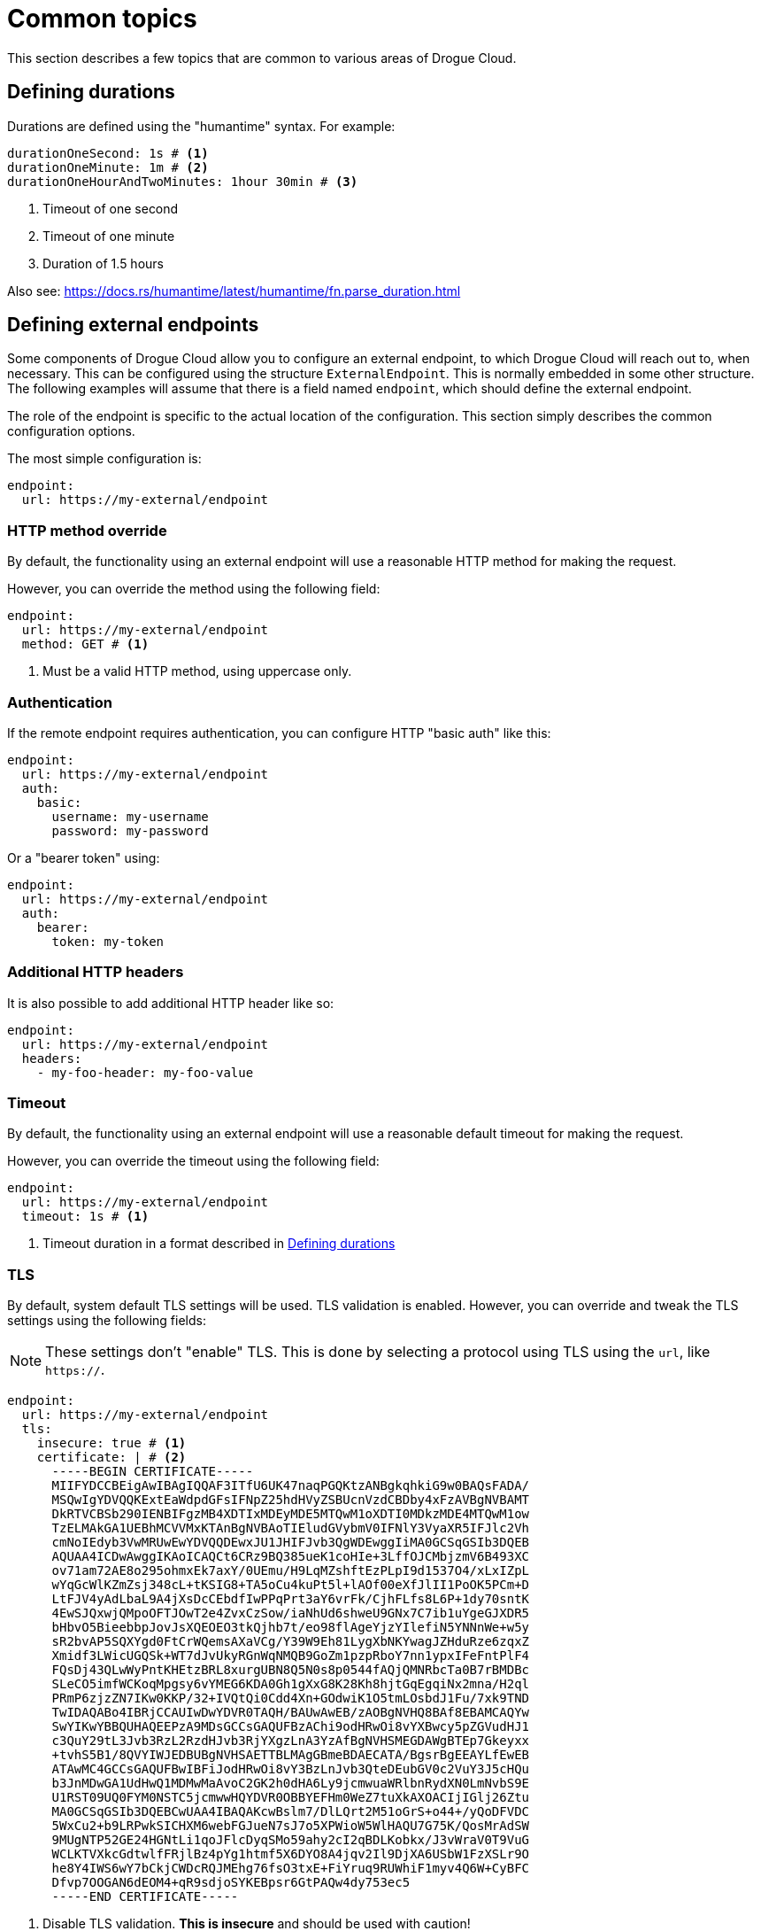 = Common topics

This section describes a few topics that are common to various areas of Drogue Cloud.

[#defining_durations]
== Defining durations

Durations are defined using the "humantime" syntax. For example:

[source,yaml]
----
durationOneSecond: 1s # <1>
durationOneMinute: 1m # <2>
durationOneHourAndTwoMinutes: 1hour 30min # <3>
----
<1> Timeout of one second
<2> Timeout of one minute
<3> Duration of 1.5 hours

Also see: https://docs.rs/humantime/latest/humantime/fn.parse_duration.html

[#defining_external_endpoints]
== Defining external endpoints

Some components of Drogue Cloud allow you to configure an external endpoint, to which Drogue Cloud will reach out to,
when necessary. This can be configured using the structure `ExternalEndpoint`. This is normally embedded in some
other structure. The following examples will assume that there is a field named `endpoint`, which should define
the external endpoint.

The role of the endpoint is specific to the actual location of the configuration. This section simply describes the
common configuration options.

The most simple configuration is:

[source,yaml]
----
endpoint:
  url: https://my-external/endpoint
----

=== HTTP method override

By default, the functionality using an external endpoint will use a reasonable HTTP method for making the request.

However, you can override the method using the following field:

[source,yaml]
----
endpoint:
  url: https://my-external/endpoint
  method: GET # <1>
----
<1> Must be a valid HTTP method, using uppercase only.

=== Authentication

If the remote endpoint requires authentication, you can configure HTTP "basic auth" like this:

[source,yaml]
----
endpoint:
  url: https://my-external/endpoint
  auth:
    basic:
      username: my-username
      password: my-password
----

Or a "bearer token" using:

[source,yaml]
----
endpoint:
  url: https://my-external/endpoint
  auth:
    bearer:
      token: my-token
----

=== Additional HTTP headers

It is also possible to add additional HTTP header like so:

[source,yaml]
----
endpoint:
  url: https://my-external/endpoint
  headers:
    - my-foo-header: my-foo-value
----

=== Timeout

By default, the functionality using an external endpoint will use a reasonable default timeout for making the request.

However, you can override the timeout using the following field:

[source,yaml]
----
endpoint:
  url: https://my-external/endpoint
  timeout: 1s # <1>
----
<1> Timeout duration in a format described in <<defining_durations>>

=== TLS

By default, system default TLS settings will be used. TLS validation is enabled. However, you can override and tweak
the TLS settings using the following fields:

NOTE: These settings don't "enable" TLS. This is done by selecting a protocol using TLS using the `url`, like `https://`.

[source,yaml]
----
endpoint:
  url: https://my-external/endpoint
  tls:
    insecure: true # <1>
    certificate: | # <2>
      -----BEGIN CERTIFICATE-----
      MIIFYDCCBEigAwIBAgIQQAF3ITfU6UK47naqPGQKtzANBgkqhkiG9w0BAQsFADA/
      MSQwIgYDVQQKExtEaWdpdGFsIFNpZ25hdHVyZSBUcnVzdCBDby4xFzAVBgNVBAMT
      DkRTVCBSb290IENBIFgzMB4XDTIxMDEyMDE5MTQwM1oXDTI0MDkzMDE4MTQwM1ow
      TzELMAkGA1UEBhMCVVMxKTAnBgNVBAoTIEludGVybmV0IFNlY3VyaXR5IFJlc2Vh
      cmNoIEdyb3VwMRUwEwYDVQQDEwxJU1JHIFJvb3QgWDEwggIiMA0GCSqGSIb3DQEB
      AQUAA4ICDwAwggIKAoICAQCt6CRz9BQ385ueK1coHIe+3LffOJCMbjzmV6B493XC
      ov71am72AE8o295ohmxEk7axY/0UEmu/H9LqMZshftEzPLpI9d1537O4/xLxIZpL
      wYqGcWlKZmZsj348cL+tKSIG8+TA5oCu4kuPt5l+lAOf00eXfJlII1PoOK5PCm+D
      LtFJV4yAdLbaL9A4jXsDcCEbdfIwPPqPrt3aY6vrFk/CjhFLfs8L6P+1dy70sntK
      4EwSJQxwjQMpoOFTJOwT2e4ZvxCzSow/iaNhUd6shweU9GNx7C7ib1uYgeGJXDR5
      bHbvO5BieebbpJovJsXQEOEO3tkQjhb7t/eo98flAgeYjzYIlefiN5YNNnWe+w5y
      sR2bvAP5SQXYgd0FtCrWQemsAXaVCg/Y39W9Eh81LygXbNKYwagJZHduRze6zqxZ
      Xmidf3LWicUGQSk+WT7dJvUkyRGnWqNMQB9GoZm1pzpRboY7nn1ypxIFeFntPlF4
      FQsDj43QLwWyPntKHEtzBRL8xurgUBN8Q5N0s8p0544fAQjQMNRbcTa0B7rBMDBc
      SLeCO5imfWCKoqMpgsy6vYMEG6KDA0Gh1gXxG8K28Kh8hjtGqEgqiNx2mna/H2ql
      PRmP6zjzZN7IKw0KKP/32+IVQtQi0Cdd4Xn+GOdwiK1O5tmLOsbdJ1Fu/7xk9TND
      TwIDAQABo4IBRjCCAUIwDwYDVR0TAQH/BAUwAwEB/zAOBgNVHQ8BAf8EBAMCAQYw
      SwYIKwYBBQUHAQEEPzA9MDsGCCsGAQUFBzAChi9odHRwOi8vYXBwcy5pZGVudHJ1
      c3QuY29tL3Jvb3RzL2RzdHJvb3RjYXgzLnA3YzAfBgNVHSMEGDAWgBTEp7Gkeyxx
      +tvhS5B1/8QVYIWJEDBUBgNVHSAETTBLMAgGBmeBDAECATA/BgsrBgEEAYLfEwEB
      ATAwMC4GCCsGAQUFBwIBFiJodHRwOi8vY3BzLnJvb3QteDEubGV0c2VuY3J5cHQu
      b3JnMDwGA1UdHwQ1MDMwMaAvoC2GK2h0dHA6Ly9jcmwuaWRlbnRydXN0LmNvbS9E
      U1RST09UQ0FYM0NSTC5jcmwwHQYDVR0OBBYEFHm0WeZ7tuXkAXOACIjIGlj26Ztu
      MA0GCSqGSIb3DQEBCwUAA4IBAQAKcwBslm7/DlLQrt2M51oGrS+o44+/yQoDFVDC
      5WxCu2+b9LRPwkSICHXM6webFGJueN7sJ7o5XPWioW5WlHAQU7G75K/QosMrAdSW
      9MUgNTP52GE24HGNtLi1qoJFlcDyqSMo59ahy2cI2qBDLKobkx/J3vWraV0T9VuG
      WCLKTVXkcGdtwlfFRjlBz4pYg1htmf5X6DYO8A4jqv2Il9DjXA6USbW1FzXSLr9O
      he8Y4IWS6wY7bCkjCWDcRQJMEhg76fsO3txE+FiYruq9RUWhiF1myv4Q6W+CyBFC
      Dfvp7OOGAN6dEOM4+qR9sdjoSYKEBpsr6GtPAQw4dy753ec5
      -----END CERTIFICATE-----
----
<1> Disable TLS validation. **This is insecure** and should be used with caution!
<2> Explicit trust anchor, overriding all system trust anchors.
